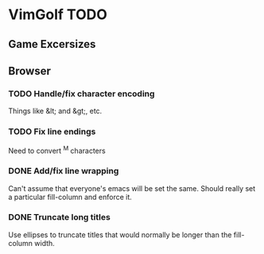 * VimGolf TODO

** Game Excersizes

** Browser
*** TODO Handle/fix character encoding
    Things like &lt; and &gt;, etc.
*** TODO Fix line endings
    Need to convert ^M characters
*** DONE Add/fix line wrapping
    CLOSED: [2012-07-28 Sat 22:04]
    :LOGBOOK:
    - State "DONE"       from "TODO"       [2012-07-28 Sat 22:04]
    :END:
    Can't assume that everyone's emacs will be set the same. Should really set a
    particular fill-column and enforce it.
*** DONE Truncate long titles
    CLOSED: [2012-07-28 Sat 22:21]
    :LOGBOOK:
    - State "DONE"       from "IN PROGRESS" [2012-07-28 Sat 22:21]
    - State "IN PROGRESS" from "TODO"       [2012-07-28 Sat 22:09]
    :END:
    Use ellipses to truncate titles that would normally be longer than the
    fill-column width.
